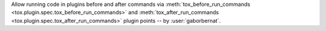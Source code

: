 Allow running code in plugins before and after commands via
:meth:`tox_before_run_commands <tox.plugin.spec.tox_before_run_commands>` and
:meth:`tox_after_run_commands <tox.plugin.spec.tox_after_run_commands>` plugin points -- by :user:`gaborbernat`.
